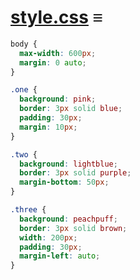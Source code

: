 # -*- auto-fill-function: nil; eval: (add-hook 'after-save-hook 'org-babel-tangle nil t); -*-

* [[file:style.css][style.css]] ≡

#+begin_src css :tangle style.css
body {
  max-width: 600px;
  margin: 0 auto;
}

.one {
  background: pink;
  border: 3px solid blue;
  padding: 30px;
  margin: 10px;
}

.two {
  background: lightblue;
  border: 3px solid purple;
  margin-bottom: 50px;
}

.three {
  background: peachpuff;
  border: 3px solid brown;
  width: 200px;
  padding: 30px;
  margin-left: auto;
}
#+end_src
